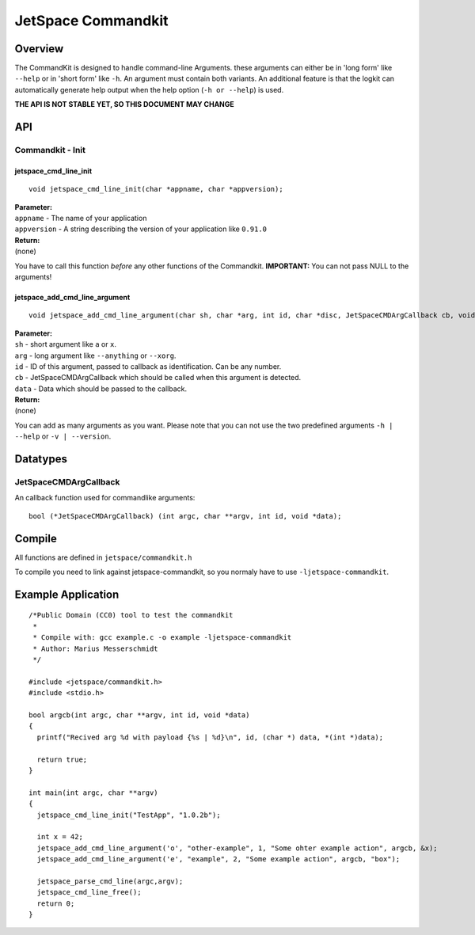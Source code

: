 JetSpace Commandkit
===================

Overview
--------

The CommandKit is designed to handle command-line Arguments. these arguments can either be in 'long form' like
``--help`` or in 'short form' like ``-h``. An argument must contain both variants. An additional feature is that
the logkit can automatically generate help output when the help option (``-h or --help``) is used.


**THE API IS NOT STABLE YET, SO THIS DOCUMENT MAY CHANGE**

API
----

Commandkit - Init
^^^^^^^^^^^^^^^^^^

jetspace_cmd_line_init
"""""""""""""""""""""""

::

 void jetspace_cmd_line_init(char *appname, char *appversion);

| **Parameter:**
| ``appname``    - The name of your application
| ``appversion`` - A string describing the version of your application like ``0.91.0``
| **Return:**
| (none)

You have to call this function *before* any other functions of the Commandkit.
**IMPORTANT:** You can not pass NULL to the arguments!

jetspace_add_cmd_line_argument
""""""""""""""""""""""""""""""

::

 void jetspace_add_cmd_line_argument(char sh, char *arg, int id, char *disc, JetSpaceCMDArgCallback cb, void *data);

| **Parameter:**
| ``sh``    - short argument like ``a`` or ``x``.
| ``arg``   - long argument like ``--anything`` or ``--xorg``.
| ``id``    - ID of this argument, passed to callback as identification. Can be any number.
| ``cb``    - JetSpaceCMDArgCallback which should be called when this argument is detected.
| ``data``  - Data which should be passed to the callback.
| **Return:**
| (none)

You can add as many arguments as you want. Please note that you can not use the two predefined arguments ``-h | --help`` or ``-v | --version``.


Datatypes
---------

JetSpaceCMDArgCallback
^^^^^^^^^^^^^^^^^^^^^^

An callback function used for commandlike arguments::

 bool (*JetSpaceCMDArgCallback) (int argc, char **argv, int id, void *data);


Compile
-------

All functions are defined in ``jetspace/commandkit.h``

To compile you need to link against jetspace-commandkit, so you normaly have to use ``-ljetspace-commandkit``.

Example Application
-------------------

::

 /*Public Domain (CC0) tool to test the commandkit
  *
  * Compile with: gcc example.c -o example -ljetspace-commandkit
  * Author: Marius Messerschmidt
  */

 #include <jetspace/commandkit.h>
 #include <stdio.h>

 bool argcb(int argc, char **argv, int id, void *data)
 {
   printf("Recived arg %d with payload {%s | %d}\n", id, (char *) data, *(int *)data);

   return true;
 }

 int main(int argc, char **argv)
 {
   jetspace_cmd_line_init("TestApp", "1.0.2b");

   int x = 42;
   jetspace_add_cmd_line_argument('o', "other-example", 1, "Some ohter example action", argcb, &x);
   jetspace_add_cmd_line_argument('e', "example", 2, "Some example action", argcb, "box");

   jetspace_parse_cmd_line(argc,argv);
   jetspace_cmd_line_free();
   return 0;
 }
